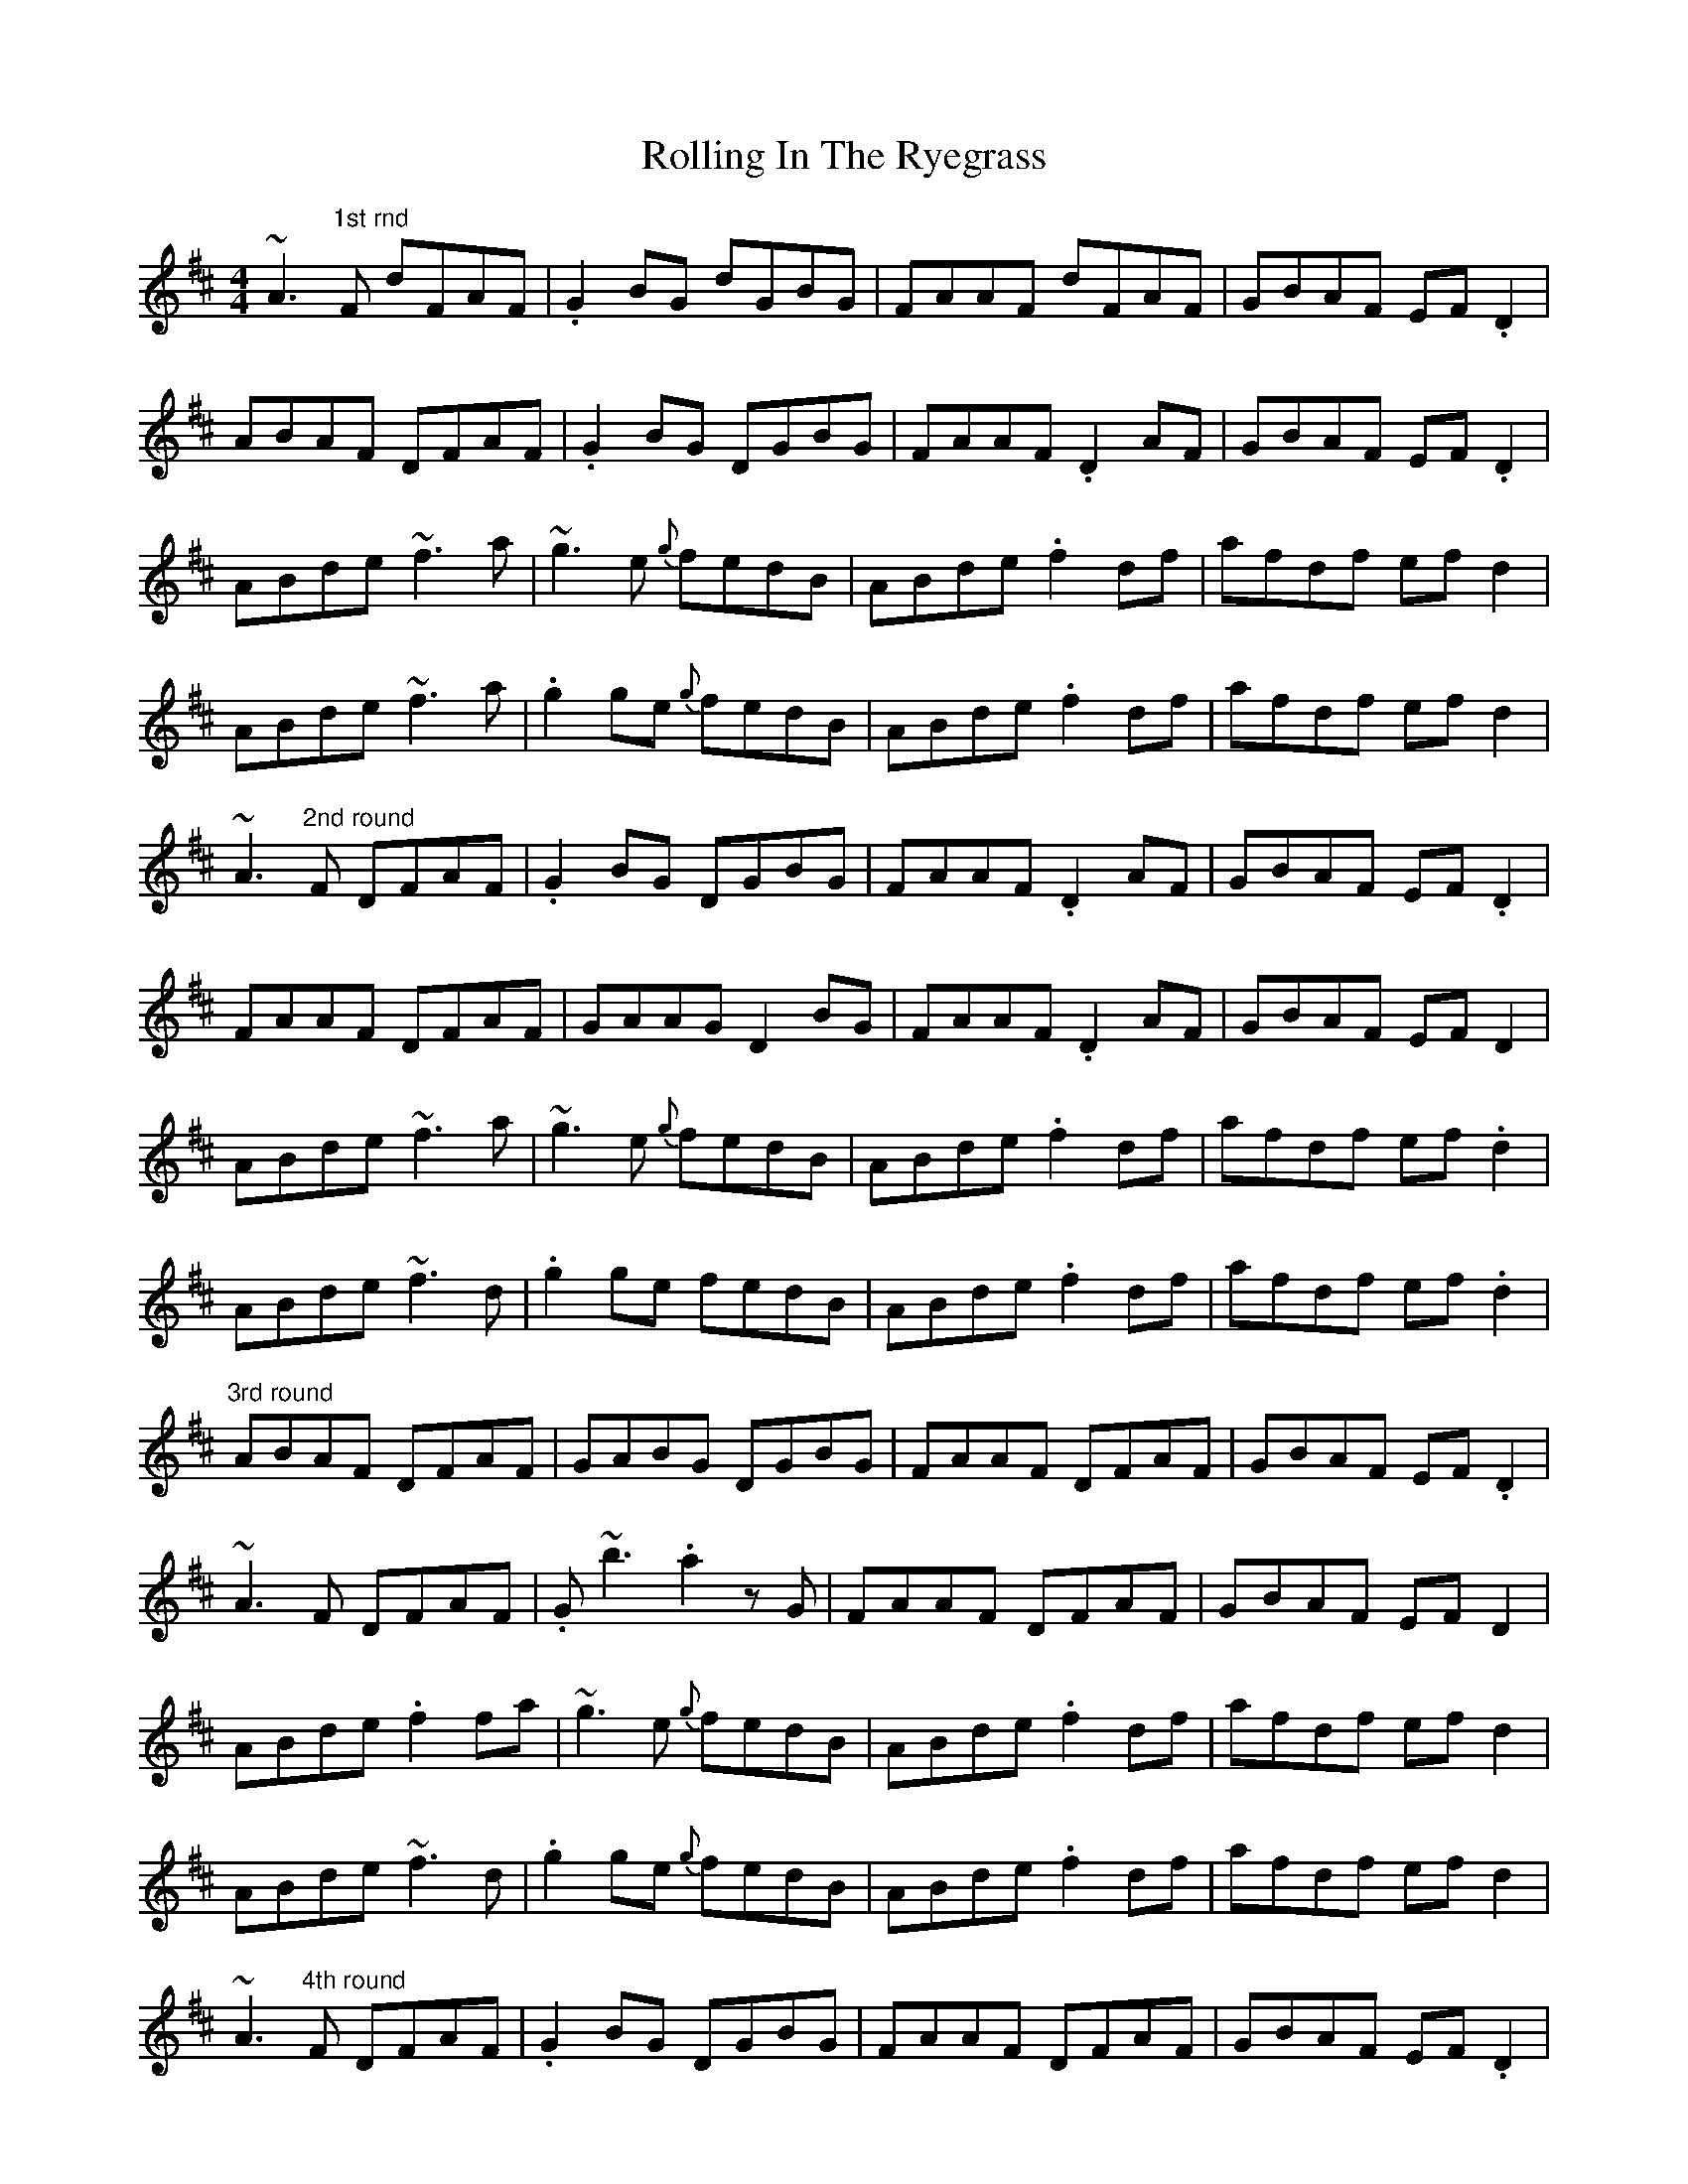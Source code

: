X: 35072
T: Rolling In The Ryegrass
R: reel
M: 4/4
K: Dmajor
~A3"1st rnd" F dFAF|.G2BG dGBG|FAAF dFAF|GBAF EF.D2|
ABAF DFAF|.G2BG DGBG|FAAF .D2AF|GBAF EF.D2|
ABde ~f3a|~g3e {g}fedB|ABde .f2df|afdf efd2|
ABde ~f3a|.g2 ge {g}fedB|ABde .f2df|afdf efd2|
~A3"2nd round" F DFAF|.G2BG DGBG|FAAF .D2AF|GBAF EF.D2|
FAAF DFAF|GAAG D2BG|FAAF .D2AF|GBAF EFD2|
ABde ~f3a|~g3e {g}fedB|ABde .f2df|afdf ef.d2|
ABde ~f3d|.g2 ge fedB|ABde .f2df|afdf ef.d2|
"3rd round" ABAF DFAF|GABG DGBG|FAAF DFAF|GBAF EF.D2|
~A3 F DFAF|.G ~b3 .a2 zG|FAAF DFAF|GBAF EFD2|
ABde .f2fa|~g3e {g}fedB|ABde .f2df|afdf efd2|
ABde ~f3d|.g2 ge {g}fedB|ABde .f2df|afdf efd2|
~A3"4th round" F DFAF|.G2BG DGBG|FAAF DFAF|GBAF EF.D2|
ABAF DFAF|G ~B3 .B2 BG|DFAF DFAF|GBAF EF.D2|
ABde ~f3a|~g3e {g}fedB|ABde .f2df|afdf ef.d2|
ABde .f2fa|~g3 e {g}fedB|ABde .f2df|afdf efd2||

